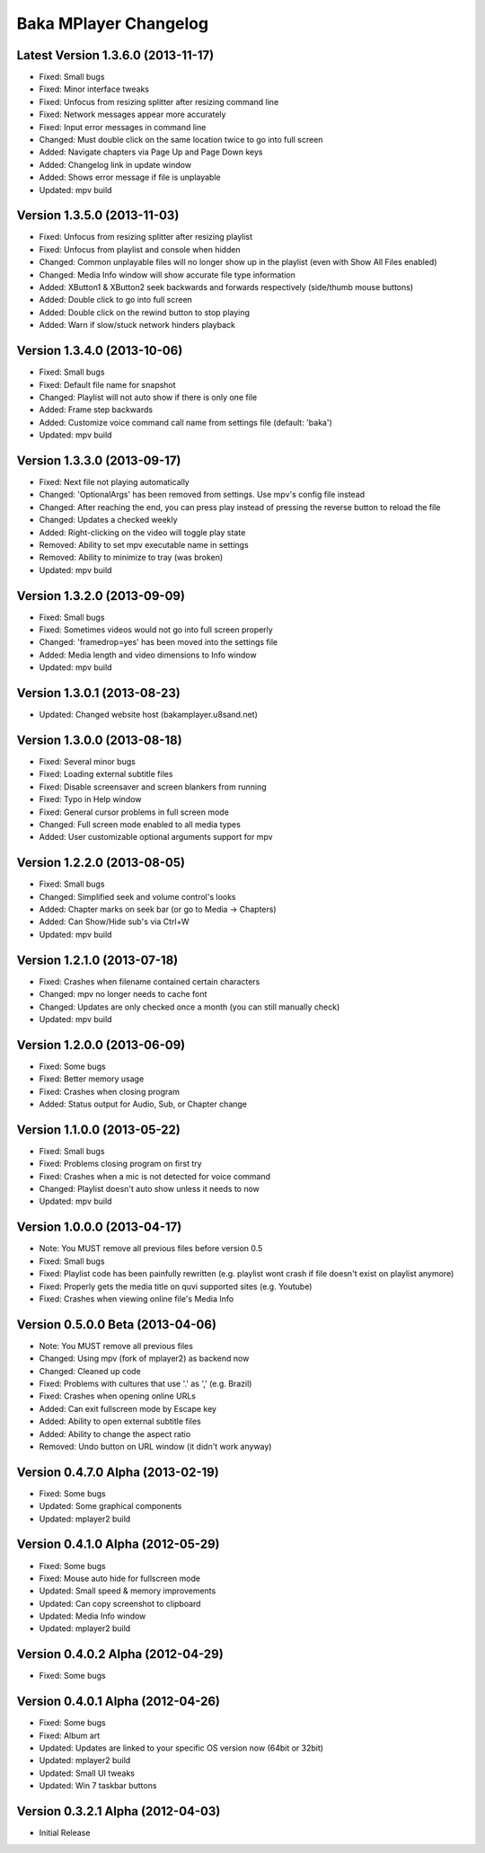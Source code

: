 Baka MPlayer Changelog
======================

Latest Version 1.3.6.0 (2013-11-17)
-----------------------------------

- Fixed: Small bugs
- Fixed: Minor interface tweaks
- Fixed: Unfocus from resizing splitter after resizing command line
- Fixed: Network messages appear more accurately
- Fixed: Input error messages in command line
- Changed: Must double click on the same location twice to go into full screen
- Added: Navigate chapters via Page Up and Page Down keys
- Added: Changelog link in update window
- Added: Shows error message if file is unplayable
- Updated: mpv build

Version 1.3.5.0 (2013-11-03)
----------------------------

- Fixed: Unfocus from resizing splitter after resizing playlist
- Fixed: Unfocus from playlist and console when hidden
- Changed: Common unplayable files will no longer show up in the playlist (even with Show All Files enabled)
- Changed: Media Info window will show accurate file type information
- Added: XButton1 & XButton2 seek backwards and forwards respectively (side/thumb mouse buttons)
- Added: Double click to go into full screen
- Added: Double click on the rewind button to stop playing
- Added: Warn if slow/stuck network hinders playback

Version 1.3.4.0 (2013-10-06)
----------------------------

- Fixed: Small bugs
- Fixed: Default file name for snapshot
- Changed: Playlist will not auto show if there is only one file
- Added: Frame step backwards
- Added: Customize voice command call name from settings file (default: 'baka')
- Updated: mpv build

Version 1.3.3.0 (2013-09-17)
----------------------------

- Fixed: Next file not playing automatically
- Changed: 'OptionalArgs' has been removed from settings. Use mpv's config file instead
- Changed: After reaching the end, you can press play instead of pressing the reverse button to reload the file
- Changed: Updates a checked weekly
- Added: Right-clicking on the video will toggle play state
- Removed: Ability to set mpv executable name in settings
- Removed: Ability to minimize to tray (was broken)
- Updated: mpv build

Version 1.3.2.0 (2013-09-09)
----------------------------

- Fixed: Small bugs
- Fixed: Sometimes videos would not go into full screen properly
- Changed: 'framedrop=yes' has been moved into the settings file
- Added: Media length and video dimensions to Info window
- Updated: mpv build

Version 1.3.0.1 (2013-08-23)
----------------------------

- Updated: Changed website host (bakamplayer.u8sand.net)

Version 1.3.0.0 (2013-08-18)
----------------------------

- Fixed: Several minor bugs
- Fixed: Loading external subtitle files
- Fixed: Disable screensaver and screen blankers from running
- Fixed: Typo in Help window
- Fixed: General cursor problems in full screen mode
- Changed: Full screen mode enabled to all media types
- Added: User customizable optional arguments support for mpv

Version 1.2.2.0 (2013-08-05)
----------------------------

- Fixed: Small bugs
- Changed: Simplified seek and volume control's looks
- Added: Chapter marks on seek bar (or go to Media -> Chapters)
- Added: Can Show/Hide sub's via Ctrl+W
- Updated: mpv build

Version 1.2.1.0 (2013-07-18)
----------------------------

- Fixed: Crashes when filename contained certain characters
- Changed: mpv no longer needs to cache font
- Changed: Updates are only checked once a month (you can still manually check)
- Updated: mpv build

Version 1.2.0.0 (2013-06-09)
----------------------------

- Fixed: Some bugs
- Fixed: Better memory usage
- Fixed: Crashes when closing program
- Added: Status output for Audio, Sub, or Chapter change

Version 1.1.0.0 (2013-05-22)
----------------------------

- Fixed: Small bugs
- Fixed: Problems closing program on first try
- Fixed: Crashes when a mic is not detected for voice command
- Changed: Playlist doesn't auto show unless it needs to now
- Updated: mpv build

Version 1.0.0.0 (2013-04-17)
----------------------------

- Note: You MUST remove all previous files before version 0.5
- Fixed: Small bugs
- Fixed: Playlist code has been painfully rewritten (e.g. playlist wont crash if file doesn't exist on playlist anymore)
- Fixed: Properly gets the media title on quvi supported sites (e.g. Youtube)
- Fixed: Crashes when viewing online file's Media Info

Version 0.5.0.0 Beta (2013-04-06)
---------------------------------

- Note: You MUST remove all previous files
- Changed: Using mpv (fork of mplayer2) as backend now
- Changed: Cleaned up code
- Fixed: Problems with cultures that use '.' as ',' (e.g. Brazil)
- Fixed: Crashes when opening online URLs
- Added: Can exit fullscreen mode by Escape key
- Added: Ability to open external subtitle files
- Added: Ability to change the aspect ratio
- Removed: Undo button on URL window (it didn't work anyway)

Version 0.4.7.0 Alpha (2013-02-19)
----------------------------------

- Fixed: Some bugs
- Updated: Some graphical components
- Updated: mplayer2 build

Version 0.4.1.0 Alpha (2012-05-29)
----------------------------------

- Fixed: Some bugs
- Fixed: Mouse auto hide for fullscreen mode
- Updated: Small speed & memory improvements
- Updated: Can copy screenshot to clipboard
- Updated: Media Info window
- Updated: mplayer2 build

Version 0.4.0.2 Alpha (2012-04-29)
----------------------------------

- Fixed: Some bugs

Version 0.4.0.1 Alpha (2012-04-26)
----------------------------------

- Fixed: Some bugs
- Fixed: Album art
- Updated: Updates are linked to your specific OS version now (64bit or 32bit)
- Updated: mplayer2 build
- Updated: Small UI tweaks
- Updated: Win 7 taskbar buttons

Version 0.3.2.1 Alpha (2012-04-03)
----------------------------------

- Initial Release